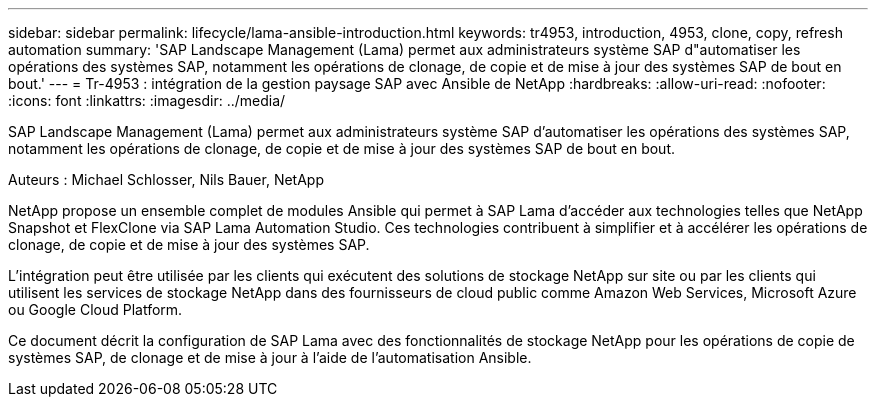 ---
sidebar: sidebar 
permalink: lifecycle/lama-ansible-introduction.html 
keywords: tr4953, introduction, 4953, clone, copy, refresh automation 
summary: 'SAP Landscape Management (Lama) permet aux administrateurs système SAP d"automatiser les opérations des systèmes SAP, notamment les opérations de clonage, de copie et de mise à jour des systèmes SAP de bout en bout.' 
---
= Tr-4953 : intégration de la gestion paysage SAP avec Ansible de NetApp
:hardbreaks:
:allow-uri-read: 
:nofooter: 
:icons: font
:linkattrs: 
:imagesdir: ../media/


[role="lead"]
SAP Landscape Management (Lama) permet aux administrateurs système SAP d'automatiser les opérations des systèmes SAP, notamment les opérations de clonage, de copie et de mise à jour des systèmes SAP de bout en bout.

Auteurs : Michael Schlosser, Nils Bauer, NetApp

NetApp propose un ensemble complet de modules Ansible qui permet à SAP Lama d'accéder aux technologies telles que NetApp Snapshot et FlexClone via SAP Lama Automation Studio. Ces technologies contribuent à simplifier et à accélérer les opérations de clonage, de copie et de mise à jour des systèmes SAP.

L'intégration peut être utilisée par les clients qui exécutent des solutions de stockage NetApp sur site ou par les clients qui utilisent les services de stockage NetApp dans des fournisseurs de cloud public comme Amazon Web Services, Microsoft Azure ou Google Cloud Platform.

Ce document décrit la configuration de SAP Lama avec des fonctionnalités de stockage NetApp pour les opérations de copie de systèmes SAP, de clonage et de mise à jour à l'aide de l'automatisation Ansible.
